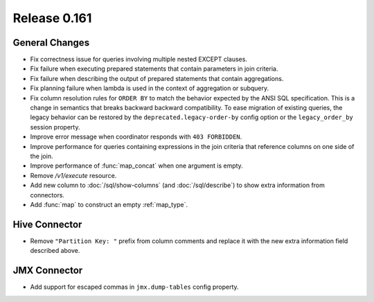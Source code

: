 =============
Release 0.161
=============

General Changes
---------------

* Fix correctness issue for queries involving multiple nested EXCEPT clauses.
* Fix failure when executing prepared statements that contain parameters in
  join criteria.
* Fix failure when describing the output of prepared statements that contain aggregations.
* Fix planning failure when lambda is used in the context of aggregation or subquery.
* Fix column resolution rules for ``ORDER BY`` to match the behavior expected
  by the ANSI SQL specification. This is a change in semantics that breaks backward
  backward compatibility. To ease migration of existing queries, the legacy
  behavior can be restored by the ``deprecated.legacy-order-by`` config option
  or the ``legacy_order_by`` session property.
* Improve error message when coordinator responds with ``403 FORBIDDEN``.
* Improve performance for queries containing expressions in the join criteria
  that reference columns on one side of the join.
* Improve performance of :func:`map_concat` when one argument is empty.
* Remove `/v1/execute` resource.
* Add new column to :doc:`/sql/show-columns` (and :doc:`/sql/describe`)
  to show extra information from connectors.
* Add :func:`map` to construct an empty :ref:`map_type`.

Hive Connector
--------------

* Remove ``"Partition Key: "`` prefix from column comments and
  replace it with the new extra information field described above.

JMX Connector
-------------

* Add support for escaped commas in ``jmx.dump-tables`` config property.

